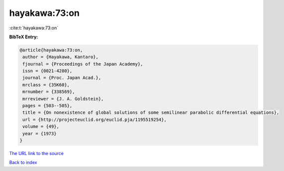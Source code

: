 hayakawa:73:on
==============

:cite:t:`hayakawa:73:on`

**BibTeX Entry:**

.. code-block:: bibtex

   @article{hayakawa:73:on,
    author = {Hayakawa, Kantaro},
    fjournal = {Proceedings of the Japan Academy},
    issn = {0021-4280},
    journal = {Proc. Japan Acad.},
    mrclass = {35K60},
    mrnumber = {338569},
    mrreviewer = {J. A. Goldstein},
    pages = {503--505},
    title = {On nonexistence of global solutions of some semilinear parabolic differential equations},
    url = {http://projecteuclid.org/euclid.pja/1195519254},
    volume = {49},
    year = {1973}
   }
`The URL link to the source <ttp://projecteuclid.org/euclid.pja/1195519254}>`_


`Back to index <../By-Cite-Keys.html>`_
